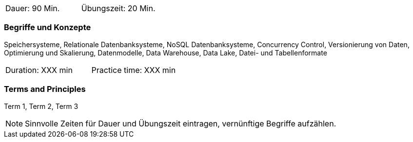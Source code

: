 // tag::DE[]
|===
| Dauer: 90 Min. | Übungszeit: 20 Min.
|===

=== Begriffe und Konzepte
Speichersysteme, Relationale Datenbanksysteme, NoSQL Datenbanksysteme, Concurrency Control, Versionierung von Daten, Optimierung und Skalierung, Datenmodelle, Data Warehouse, Data Lake, Datei- und Tabellenformate
// end::DE[]

// tag::EN[]
|===
| Duration: XXX min | Practice time: XXX min
|===

=== Terms and Principles
Term 1, Term 2, Term 3

// end::EN[]



[NOTE]
====
Sinnvolle Zeiten für Dauer und Übungszeit eintragen, vernünftige Begriffe aufzählen.
====
